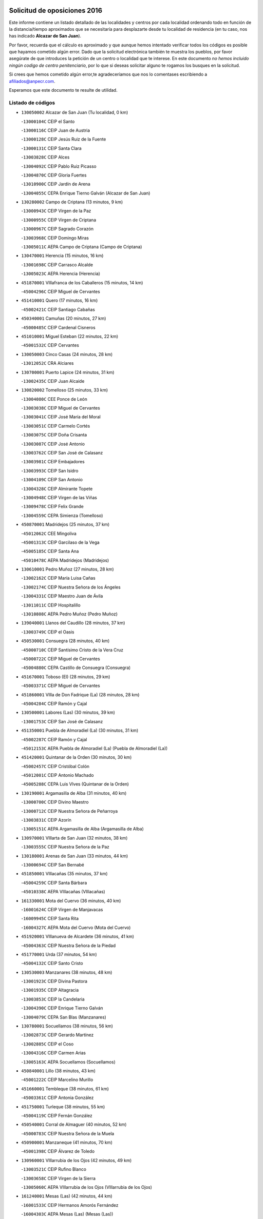 

.. image:: logo.png
   :align: center

Solicitud de oposiciones 2016
======================================================

  
  
Este informe contiene un listado detallado de las localidades y centros por cada
localidad ordenando todo en función de la distancia/tiempo aproximados que se
necesitaría para desplazarte desde tu localidad de residencia (en tu caso,
nos has indicado **Alcazar de San Juan**).

Por favor, recuerda que el cálculo es aproximado y que aunque hemos
intentado verificar todos los códigos es posible que hayamos cometido algún
error. Dado que la solicitud electrónica también te muestra los pueblos, por
favor asegúrate de que introduces la petición de un centro o localidad que
te interese. En este documento
*no hemos incluido ningún codigo de centro penitenciario*, por lo que si deseas
solicitar alguno te rogamos los busques en la solicitud.

Si crees que hemos cometido algún error,te agradeceríamos que nos lo comentases
escribiendo a afiliados@anpecr.com.

Esperamos que este documento te resulte de utilidad.



Listado de códigos
-------------------


- ``130050002`` Alcazar de San Juan  (Tu localidad, 0 km)

  -``13000104C`` CEIP el Santo
    

  -``13000116C`` CEIP Juan de Austria
    

  -``13000128C`` CEIP Jesús Ruiz de la Fuente
    

  -``13000131C`` CEIP Santa Clara
    

  -``13003828C`` CEIP Alces
    

  -``13004092C`` CEIP Pablo Ruiz Picasso
    

  -``13004870C`` CEIP Gloria Fuertes
    

  -``13010900C`` CEIP Jardín de Arena
    

  -``13004055C`` CEPA Enrique Tierno Galván (Alcazar de San Juan)
    

- ``130280002`` Campo de Criptana  (13 minutos, 9 km)

  -``13000943C`` CEIP Virgen de la Paz
    

  -``13000955C`` CEIP Virgen de Criptana
    

  -``13000967C`` CEIP Sagrado Corazón
    

  -``13003968C`` CEIP Domingo Miras
    

  -``13005011C`` AEPA Campo de Criptana (Campo de Criptana)
    

- ``130470001`` Herencia  (15 minutos, 16 km)

  -``13001698C`` CEIP Carrasco Alcalde
    

  -``13005023C`` AEPA Herencia (Herencia)
    

- ``451870001`` VIllafranca de los Caballeros  (15 minutos, 14 km)

  -``45004296C`` CEIP Miguel de Cervantes
    

- ``451410001`` Quero  (17 minutos, 16 km)

  -``45002421C`` CEIP Santiago Cabañas
    

- ``450340001`` Camuñas  (20 minutos, 27 km)

  -``45000485C`` CEIP Cardenal Cisneros
    

- ``451010001`` Miguel Esteban  (22 minutos, 22 km)

  -``45001532C`` CEIP Cervantes
    

- ``130050003`` Cinco Casas  (24 minutos, 28 km)

  -``13012052C`` CRA Alciares
    

- ``130700001`` Puerto Lapice  (24 minutos, 31 km)

  -``13002435C`` CEIP Juan Alcaide
    

- ``130820002`` Tomelloso  (25 minutos, 33 km)

  -``13004080C`` CEE Ponce de León
    

  -``13003038C`` CEIP Miguel de Cervantes
    

  -``13003041C`` CEIP José María del Moral
    

  -``13003051C`` CEIP Carmelo Cortés
    

  -``13003075C`` CEIP Doña Crisanta
    

  -``13003087C`` CEIP José Antonio
    

  -``13003762C`` CEIP San José de Calasanz
    

  -``13003981C`` CEIP Embajadores
    

  -``13003993C`` CEIP San Isidro
    

  -``13004109C`` CEIP San Antonio
    

  -``13004328C`` CEIP Almirante Topete
    

  -``13004948C`` CEIP Virgen de las Viñas
    

  -``13009478C`` CEIP Felix Grande
    

  -``13004559C`` CEPA Simienza (Tomelloso)
    

- ``450870001`` Madridejos  (25 minutos, 37 km)

  -``45012062C`` CEE Mingoliva
    

  -``45001313C`` CEIP Garcilaso de la Vega
    

  -``45005185C`` CEIP Santa Ana
    

  -``45010478C`` AEPA Madridejos (Madridejos)
    

- ``130610001`` Pedro Muñoz  (27 minutos, 28 km)

  -``13002162C`` CEIP María Luisa Cañas
    

  -``13002174C`` CEIP Nuestra Señora de los Ángeles
    

  -``13004331C`` CEIP Maestro Juan de Ávila
    

  -``13011011C`` CEIP Hospitalillo
    

  -``13010808C`` AEPA Pedro Muñoz (Pedro Muñoz)
    

- ``139040001`` Llanos del Caudillo  (28 minutos, 37 km)

  -``13003749C`` CEIP el Oasis
    

- ``450530001`` Consuegra  (28 minutos, 40 km)

  -``45000710C`` CEIP Santísimo Cristo de la Vera Cruz
    

  -``45000722C`` CEIP Miguel de Cervantes
    

  -``45004880C`` CEPA Castillo de Consuegra (Consuegra)
    

- ``451670001`` Toboso (El)  (28 minutos, 29 km)

  -``45003371C`` CEIP Miguel de Cervantes
    

- ``451860001`` VIlla de Don Fadrique (La)  (28 minutos, 28 km)

  -``45004284C`` CEIP Ramón y Cajal
    

- ``130500001`` Labores (Las)  (30 minutos, 39 km)

  -``13001753C`` CEIP San José de Calasanz
    

- ``451350001`` Puebla de Almoradiel (La)  (30 minutos, 31 km)

  -``45002287C`` CEIP Ramón y Cajal
    

  -``45012153C`` AEPA Puebla de Almoradiel (La) (Puebla de Almoradiel (La))
    

- ``451420001`` Quintanar de la Orden  (30 minutos, 30 km)

  -``45002457C`` CEIP Cristóbal Colón
    

  -``45012001C`` CEIP Antonio Machado
    

  -``45005288C`` CEPA Luis VIves (Quintanar de la Orden)
    

- ``130190001`` Argamasilla de Alba  (31 minutos, 40 km)

  -``13000700C`` CEIP Divino Maestro
    

  -``13000712C`` CEIP Nuestra Señora de Peñarroya
    

  -``13003831C`` CEIP Azorín
    

  -``13005151C`` AEPA Argamasilla de Alba (Argamasilla de Alba)
    

- ``130970001`` VIllarta de San Juan  (32 minutos, 38 km)

  -``13003555C`` CEIP Nuestra Señora de la Paz
    

- ``130180001`` Arenas de San Juan  (33 minutos, 44 km)

  -``13000694C`` CEIP San Bernabé
    

- ``451850001`` VIllacañas  (35 minutos, 37 km)

  -``45004259C`` CEIP Santa Bárbara
    

  -``45010338C`` AEPA VIllacañas (VIllacañas)
    

- ``161330001`` Mota del Cuervo  (36 minutos, 40 km)

  -``16001624C`` CEIP Virgen de Manjavacas
    

  -``16009945C`` CEIP Santa Rita
    

  -``16004327C`` AEPA Mota del Cuervo (Mota del Cuervo)
    

- ``451920001`` VIllanueva de Alcardete  (36 minutos, 41 km)

  -``45004363C`` CEIP Nuestra Señora de la Piedad
    

- ``451770001`` Urda  (37 minutos, 54 km)

  -``45004132C`` CEIP Santo Cristo
    

- ``130530003`` Manzanares  (38 minutos, 48 km)

  -``13001923C`` CEIP Divina Pastora
    

  -``13001935C`` CEIP Altagracia
    

  -``13003853C`` CEIP la Candelaria
    

  -``13004390C`` CEIP Enrique Tierno Galván
    

  -``13004079C`` CEPA San Blas (Manzanares)
    

- ``130780001`` Socuellamos  (38 minutos, 56 km)

  -``13002873C`` CEIP Gerardo Martínez
    

  -``13002885C`` CEIP el Coso
    

  -``13004316C`` CEIP Carmen Arias
    

  -``13005163C`` AEPA Socuellamos (Socuellamos)
    

- ``450840001`` Lillo  (38 minutos, 43 km)

  -``45001222C`` CEIP Marcelino Murillo
    

- ``451660001`` Tembleque  (38 minutos, 61 km)

  -``45003361C`` CEIP Antonia González
    

- ``451750001`` Turleque  (38 minutos, 55 km)

  -``45004119C`` CEIP Fernán González
    

- ``450540001`` Corral de Almaguer  (40 minutos, 52 km)

  -``45000783C`` CEIP Nuestra Señora de la Muela
    

- ``450900001`` Manzaneque  (41 minutos, 70 km)

  -``45001398C`` CEIP Álvarez de Toledo
    

- ``130960001`` VIllarrubia de los Ojos  (42 minutos, 49 km)

  -``13003521C`` CEIP Rufino Blanco
    

  -``13003658C`` CEIP Virgen de la Sierra
    

  -``13005060C`` AEPA VIllarrubia de los Ojos (VIllarrubia de los Ojos)
    

- ``161240001`` Mesas (Las)  (42 minutos, 44 km)

  -``16001533C`` CEIP Hermanos Amorós Fernández
    

  -``16004303C`` AEPA Mesas (Las) (Mesas (Las))
    

- ``161530001`` Pedernoso (El)  (42 minutos, 50 km)

  -``16001821C`` CEIP Juan Gualberto Avilés
    

- ``450710001`` Guardia (La)  (42 minutos, 71 km)

  -``45001052C`` CEIP Valentín Escobar
    

- ``451490001`` Romeral (El)  (42 minutos, 66 km)

  -``45002627C`` CEIP Silvano Cirujano
    

- ``451060001`` Mora  (43 minutos, 72 km)

  -``45001623C`` CEIP José Ramón Villa
    

  -``45001672C`` CEIP Fernando Martín
    

  -``45010466C`` AEPA Mora (Mora)
    

- ``130540001`` Membrilla  (44 minutos, 52 km)

  -``13001996C`` CEIP Virgen del Espino
    

  -``13002009C`` CEIP San José de Calasanz
    

  -``13005102C`` AEPA Membrilla (Membrilla)
    

- ``162490001`` VIllamayor de Santiago  (44 minutos, 53 km)

  -``16002781C`` CEIP Gúzquez
    

  -``16004364C`` AEPA VIllamayor de Santiago (VIllamayor de Santiago)
    

- ``160330001`` Belmonte  (45 minutos, 56 km)

  -``16000280C`` CEIP Fray Luis de León
    

- ``130870002`` Consolacion  (46 minutos, 62 km)

  -``13003348C`` CEIP Virgen de Consolación
    

- ``450940001`` Mascaraque  (46 minutos, 78 km)

  -``45001441C`` CEIP Juan de Padilla
    

- ``451240002`` Orgaz  (46 minutos, 77 km)

  -``45002093C`` CEIP Conde de Orgaz
    

- ``451900001`` VIllaminaya  (46 minutos, 78 km)

  -``45004338C`` CEIP Santo Domingo de Silos
    

- ``020810003`` VIllarrobledo  (47 minutos, 75 km)

  -``02003065C`` CEIP Don Francisco Giner de los Ríos
    

  -``02003077C`` CEIP Graciano Atienza
    

  -``02003089C`` CEIP Jiménez de Córdoba
    

  -``02003090C`` CEIP Virrey Morcillo
    

  -``02003132C`` CEIP Virgen de la Caridad
    

  -``02004291C`` CEIP Diego Requena
    

  -``02008968C`` CEIP Barranco Cafetero
    

  -``02003880C`` CEPA Alonso Quijano (VIllarrobledo)
    

- ``161000001`` Hinojosos (Los)  (47 minutos, 52 km)

  -``16009362C`` CRA Airén
    

- ``161540001`` Pedroñeras (Las)  (47 minutos, 58 km)

  -``16001831C`` CEIP Adolfo Martínez Chicano
    

  -``16004297C`` AEPA Pedroñeras (Las) (Pedroñeras (Las))
    

- ``450120001`` Almonacid de Toledo  (47 minutos, 82 km)

  -``45000187C`` CEIP Virgen de la Oliva
    

- ``452000005`` Yebenes (Los)  (47 minutos, 68 km)

  -``45004478C`` CEIP San José de Calasanz
    

  -``45012050C`` AEPA Yebenes (Los) (Yebenes (Los))
    

- ``450270001`` Cabezamesada  (48 minutos, 59 km)

  -``45000394C`` CEIP Alonso de Cárdenas
    

- ``450590001`` Dosbarrios  (48 minutos, 83 km)

  -``45000862C`` CEIP San Isidro Labrador
    

- ``162430002`` VIllaescusa de Haro  (49 minutos, 62 km)

  -``16004145C`` CRA Alonso Quijano
    

- ``130390001`` Daimiel  (50 minutos, 65 km)

  -``13001479C`` CEIP San Isidro
    

  -``13001480C`` CEIP Infante Don Felipe
    

  -``13001492C`` CEIP la Espinosa
    

  -``13004572C`` CEIP Calatrava
    

  -``13004663C`` CEIP Albuera
    

  -``13004641C`` CEPA Miguel de Cervantes (Daimiel)
    

- ``130440003`` Fuente el Fresno  (50 minutos, 66 km)

  -``13001650C`` CEIP Miguel Delibes
    

- ``130790001`` Solana (La)  (50 minutos, 63 km)

  -``13002927C`` CEIP Sagrado Corazón
    

  -``13002939C`` CEIP Romero Peña
    

  -``13002940C`` CEIP el Santo
    

  -``13004833C`` CEIP el Humilladero
    

  -``13004894C`` CEIP Javier Paulino Pérez
    

  -``13010912C`` CEIP la Moheda
    

  -``13011001C`` CEIP Federico Romero
    

- ``450920001`` Marjaliza  (50 minutos, 74 km)

  -``45006037C`` CEIP San Juan
    

- ``451070001`` Nambroca  (51 minutos, 89 km)

  -``45001726C`` CEIP la Fuente
    

- ``450780001`` Huerta de Valdecarabanos  (52 minutos, 86 km)

  -``45001121C`` CEIP Virgen del Rosario de Pastores
    

- ``020570002`` Ossa de Montiel  (53 minutos, 73 km)

  -``02002462C`` CEIP Enriqueta Sánchez
    

  -``02008853C`` AEPA Ossa de Montiel (Ossa de Montiel)
    

- ``451930001`` VIllanueva de Bogas  (53 minutos, 81 km)

  -``45004375C`` CEIP Santa Ana
    

- ``130740001`` San Carlos del Valle  (54 minutos, 73 km)

  -``13002824C`` CEIP San Juan Bosco
    

- ``450230001`` Burguillos de Toledo  (54 minutos, 96 km)

  -``45000357C`` CEIP Victorio Macho
    

- ``451210001`` Ocaña  (54 minutos, 91 km)

  -``45002020C`` CEIP San José de Calasanz
    

  -``45012177C`` CEIP Pastor Poeta
    

  -``45005631C`` CEPA Gutierre de Cárdenas (Ocaña)
    

- ``451630002`` Sonseca  (54 minutos, 89 km)

  -``45002883C`` CEIP San Juan Evangelista
    

  -``45012074C`` CEIP Peñamiel
    

  -``45005926C`` CEPA Cum Laude (Sonseca)
    

- ``450520001`` Cobisa  (55 minutos, 98 km)

  -``45000692C`` CEIP Cardenal Tavera
    

  -``45011793C`` CEIP Gloria Fuertes
    

- ``161060001`` Horcajo de Santiago  (56 minutos, 70 km)

  -``16001314C`` CEIP José Montalvo
    

  -``16004352C`` AEPA Horcajo de Santiago (Horcajo de Santiago)
    

- ``161710001`` Provencio (El)  (56 minutos, 70 km)

  -``16001995C`` CEIP Infanta Cristina
    

  -``16009416C`` AEPA Provencio (El) (Provencio (El))
    

- ``161900002`` San Clemente  (56 minutos, 97 km)

  -``16002151C`` CEIP Rafael López de Haro
    

  -``16004340C`` CEPA Campos del Záncara (San Clemente)
    

- ``450010001`` Ajofrin  (56 minutos, 91 km)

  -``45000011C`` CEIP Jacinto Guerrero
    

- ``130870001`` Valdepeñas  (57 minutos, 80 km)

  -``13010948C`` CEE María Luisa Navarro Margati
    

  -``13003211C`` CEIP Jesús Baeza
    

  -``13003221C`` CEIP Lorenzo Medina
    

  -``13003233C`` CEIP Jesús Castillo
    

  -``13003245C`` CEIP Lucero
    

  -``13003257C`` CEIP Luis Palacios
    

  -``13004006C`` CEIP Maestro Juan Alcaide
    

  -``13004225C`` CEPA Francisco de Quevedo (Valdepeñas)
    

- ``130830001`` Torralba de Calatrava  (57 minutos, 81 km)

  -``13003142C`` CEIP Cristo del Consuelo
    

- ``451150001`` Noblejas  (57 minutos, 94 km)

  -``45001908C`` CEIP Santísimo Cristo de las Injurias
    

  -``45012037C`` AEPA Noblejas (Noblejas)
    

- ``451910001`` VIllamuelas  (57 minutos, 91 km)

  -``45004341C`` CEIP Santa María Magdalena
    

- ``452020001`` Yepes  (57 minutos, 93 km)

  -``45004557C`` CEIP Rafael García Valiño
    

- ``130520003`` Malagon  (58 minutos, 77 km)

  -``13001790C`` CEIP Cañada Real
    

  -``13001819C`` CEIP Santa Teresa
    

  -``13005035C`` AEPA Malagon (Malagon)
    

- ``139020001`` Ruidera  (58 minutos, 69 km)

  -``13000736C`` CEIP Juan Aguilar Molina
    

- ``451980001`` VIllatobas  (58 minutos, 75 km)

  -``45004454C`` CEIP Sagrado Corazón de Jesús
    

- ``451680001`` Toledo  (59 minutos, 103 km)

  -``45005574C`` CEE Ciudad de Toledo
    

  -``45003383C`` CEIP la Candelaria
    

  -``45003401C`` CEIP Ángel del Alcázar
    

  -``45003644C`` CEIP Fábrica de Armas
    

  -``45003668C`` CEIP Santa Teresa
    

  -``45003929C`` CEIP Jaime de Foxa
    

  -``45003942C`` CEIP Alfonso Vi
    

  -``45004806C`` CEIP Garcilaso de la Vega
    

  -``45004818C`` CEIP Gómez Manrique
    

  -``45004843C`` CEIP Ciudad de Nara
    

  -``45004892C`` CEIP San Lucas y María
    

  -``45004971C`` CEIP Juan de Padilla
    

  -``45005203C`` CEIP Escultor Alberto Sánchez
    

  -``45005239C`` CEIP Gregorio Marañón
    

  -``45005318C`` CEIP Ciudad de Aquisgrán
    

  -``45010296C`` CEIP Europa
    

  -``45010302C`` CEIP Valparaíso
    

  -``45004946C`` CEPA Gustavo Adolfo Bécquer (Toledo)
    

  -``45005641C`` CEPA Polígono (Toledo)
    

- ``020480001`` Minaya  (59 minutos, 101 km)

  -``02002255C`` CEIP Diego Ciller Montoya
    

- ``130230001`` Bolaños de Calatrava  (59 minutos, 79 km)

  -``13000803C`` CEIP Fernando III el Santo
    

  -``13000815C`` CEIP Arzobispo Calzado
    

  -``13003786C`` CEIP Virgen del Monte
    

  -``13004936C`` CEIP Molino de Viento
    

  -``13010821C`` AEPA Bolaños de Calatrava (Bolaños de Calatrava)
    

- ``130310001`` Carrion de Calatrava  (59 minutos, 89 km)

  -``13001030C`` CEIP Nuestra Señora de la Encarnación
    

- ``450160001`` Arges  (59 minutos, 102 km)

  -``45000278C`` CEIP Tirso de Molina
    

  -``45011781C`` CEIP Miguel de Cervantes
    

- ``450500001`` Ciruelos  (59 minutos, 96 km)

  -``45000679C`` CEIP Santísimo Cristo de la Misericordia
    

- ``450960002`` Mazarambroz  (59 minutos, 93 km)

  -``45001477C`` CEIP Nuestra Señora del Sagrario
    

- ``451710001`` Torre de Esteban Hambran (La)  (59 minutos, 103 km)

  -``45004016C`` CEIP Juan Aguado
    

- ``020530001`` Munera  (1h, 84 km)

  -``02002334C`` CEIP Cervantes
    

  -``02004914C`` AEPA Munera (Munera)
    

- ``451950001`` VIllarrubia de Santiago  (1h, 102 km)

  -``45004399C`` CEIP Nuestra Señora del Castellar
    

- ``451970001`` VIllasequilla  (1h, 96 km)

  -``45004442C`` CEIP San Isidro Labrador
    

- ``130100001`` Alhambra  (1h 1min, 82 km)

  -``13000323C`` CEIP Nuestra Señora de Fátima
    

- ``130100002`` Pozo de la Serna  (1h 1min, 81 km)

  -``13000335C`` CEIP Sagrado Corazón
    

- ``160610001`` Casas de Fernando Alonso  (1h 1min, 109 km)

  -``16004170C`` CRA Tomás y Valiente
    

- ``160860001`` Fuente de Pedro Naharro  (1h 1min, 79 km)

  -``16004182C`` CRA Retama
    

- ``451230001`` Ontigola  (1h 1min, 102 km)

  -``45002056C`` CEIP Virgen del Rosario
    

- ``130400001`` Fernan Caballero  (1h 2min, 83 km)

  -``13001601C`` CEIP Manuel Sastre Velasco
    

- ``161860001`` Saelices  (1h 2min, 80 km)

  -``16009386C`` CRA Segóbriga
    

- ``450190003`` Perdices (Las)  (1h 2min, 107 km)

  -``45011771C`` CEIP Pintor Tomás Camarero
    

- ``130770001`` Santa Cruz de Mudela  (1h 3min, 95 km)

  -``13002851C`` CEIP Cervantes
    

  -``13010869C`` AEPA Santa Cruz de Mudela (Santa Cruz de Mudela)
    

- ``160070001`` Alberca de Zancara (La)  (1h 3min, 77 km)

  -``16004111C`` CRA Jorge Manrique
    

- ``450830001`` Layos  (1h 3min, 106 km)

  -``45001210C`` CEIP María Magdalena
    

- ``451220001`` Olias del Rey  (1h 3min, 110 km)

  -``45002044C`` CEIP Pedro Melendo García
    

- ``130580001`` Moral de Calatrava  (1h 4min, 93 km)

  -``13002113C`` CEIP Agustín Sanz
    

  -``13004869C`` CEIP Manuel Clemente
    

  -``13010985C`` AEPA Moral de Calatrava (Moral de Calatrava)
    

- ``450700001`` Guadamur  (1h 4min, 110 km)

  -``45001040C`` CEIP Nuestra Señora de la Natividad
    

- ``020190001`` Bonillo (El)  (1h 5min, 93 km)

  -``02001381C`` CEIP Antón Díaz
    

  -``02004896C`` AEPA Bonillo (El) (Bonillo (El))
    

- ``130320001`` Carrizosa  (1h 5min, 91 km)

  -``13001054C`` CEIP Virgen del Salido
    

- ``161980001`` Sisante  (1h 5min, 114 km)

  -``16002264C`` CEIP Fernández Turégano
    

- ``130130001`` Almagro  (1h 6min, 88 km)

  -``13000402C`` CEIP Miguel de Cervantes Saavedra
    

  -``13000414C`` CEIP Diego de Almagro
    

  -``13004377C`` CEIP Paseo Viejo de la Florida
    

  -``13010811C`` AEPA Almagro (Almagro)
    

- ``130560001`` Miguelturra  (1h 6min, 98 km)

  -``13002061C`` CEIP el Pradillo
    

  -``13002071C`` CEIP Santísimo Cristo de la Misericordia
    

  -``13004973C`` CEIP Benito Pérez Galdós
    

  -``13009521C`` CEIP Clara Campoamor
    

  -``13005047C`` AEPA Miguelturra (Miguelturra)
    

- ``450190001`` Bargas  (1h 6min, 113 km)

  -``45000308C`` CEIP Santísimo Cristo de la Sala
    

- ``451330001`` Polan  (1h 6min, 111 km)

  -``45002241C`` CEIP José María Corcuera
    

  -``45012141C`` AEPA Polan (Polan)
    

- ``451560001`` Santa Cruz de la Zarza  (1h 6min, 80 km)

  -``45002721C`` CEIP Eduardo Palomo Rodríguez
    

- ``130340002`` Ciudad Real  (1h 7min, 95 km)

  -``13001224C`` CEE Puerta de Santa María
    

  -``13001078C`` CEIP Alcalde José Cruz Prado
    

  -``13001091C`` CEIP Pérez Molina
    

  -``13001108C`` CEIP Ciudad Jardín
    

  -``13001111C`` CEIP Ángel Andrade
    

  -``13001121C`` CEIP Dulcinea del Toboso
    

  -``13001157C`` CEIP José María de la Fuente
    

  -``13001169C`` CEIP Jorge Manrique
    

  -``13001170C`` CEIP Pío XII
    

  -``13001391C`` CEIP Carlos Eraña
    

  -``13003889C`` CEIP Miguel de Cervantes
    

  -``13003890C`` CEIP Juan Alcaide
    

  -``13004389C`` CEIP Carlos Vázquez
    

  -``13004444C`` CEIP Ferroviario
    

  -``13004651C`` CEIP Cristóbal Colón
    

  -``13004754C`` CEIP Santo Tomás de Villanueva Nº 16
    

  -``13004857C`` CEIP María de Pacheco
    

  -``13004882C`` CEIP Alcalde José Maestro
    

  -``13009466C`` CEIP Don Quijote
    

  -``13004067C`` CEPA Antonio Gala (Ciudad Real)
    

  -``9999C`` En paro maestros
    

- ``130640001`` Poblete  (1h 7min, 104 km)

  -``13002290C`` CEIP la Alameda
    

- ``450250001`` Cabañas de la Sagra  (1h 7min, 118 km)

  -``45000370C`` CEIP San Isidro Labrador
    

- ``450880001`` Magan  (1h 7min, 118 km)

  -``45001349C`` CEIP Santa Marina
    

- ``451020002`` Mocejon  (1h 7min, 113 km)

  -``45001544C`` CEIP Miguel de Cervantes
    

  -``45012049C`` AEPA Mocejon (Mocejon)
    

- ``451960002`` VIllaseca de la Sagra  (1h 7min, 119 km)

  -``45004429C`` CEIP Virgen de las Angustias
    

- ``020430001`` Lezuza  (1h 8min, 99 km)

  -``02007851C`` CRA Camino de Aníbal
    

  -``02008956C`` AEPA Lezuza (Lezuza)
    

- ``130160001`` Almuradiel  (1h 8min, 108 km)

  -``13000633C`` CEIP Santiago Apóstol
    

- ``130660001`` Pozuelo de Calatrava  (1h 8min, 94 km)

  -``13002368C`` CEIP José María de la Fuente
    

  -``13005059C`` AEPA Pozuelo de Calatrava (Pozuelo de Calatrava)
    

- ``130850001`` Torrenueva  (1h 8min, 94 km)

  -``13003181C`` CEIP Santiago el Mayor
    

- ``130930001`` VIllanueva de los Infantes  (1h 8min, 93 km)

  -``13003440C`` CEIP Arqueólogo García Bellido
    

  -``13005175C`` CEPA Miguel de Cervantes (VIllanueva de los Infantes)
    

- ``451610004`` Seseña Nuevo  (1h 8min, 118 km)

  -``45002810C`` CEIP Fernando de Rojas
    

  -``45010363C`` CEIP Gloria Fuertes
    

  -``45011951C`` CEIP el Quiñón
    

  -``45010399C`` CEPA Seseña Nuevo (Seseña Nuevo)
    

- ``452040001`` Yunclillos  (1h 8min, 120 km)

  -``45004594C`` CEIP Nuestra Señora de la Salud
    

- ``020690001`` Roda (La)  (1h 9min, 122 km)

  -``02002711C`` CEIP José Antonio
    

  -``02002723C`` CEIP Juan Ramón Ramírez
    

  -``02002796C`` CEIP Tomás Navarro Tomás
    

  -``02004124C`` CEIP Miguel Hernández
    

  -``02004793C`` AEPA Roda (La) (Roda (La))
    

- ``451400001`` Pulgar  (1h 9min, 107 km)

  -``45002411C`` CEIP Nuestra Señora de la Blanca
    

- ``169010001`` Carrascosa del Campo  (1h 9min, 95 km)

  -``16004376C`` AEPA Carrascosa del Campo (Carrascosa del Campo)
    

- ``130450001`` Granatula de Calatrava  (1h 10min, 96 km)

  -``13001662C`` CEIP Nuestra Señora Oreto y Zuqueca
    

- ``130880001`` Valenzuela de Calatrava  (1h 10min, 94 km)

  -``13003361C`` CEIP Nuestra Señora del Rosario
    

- ``450550001`` Cuerva  (1h 10min, 110 km)

  -``45000795C`` CEIP Soledad Alonso Dorado
    

- ``452030001`` Yuncler  (1h 10min, 124 km)

  -``45004582C`` CEIP Remigio Laín
    

- ``161020001`` Honrubia  (1h 11min, 129 km)

  -``16004561C`` CRA los Girasoles
    

- ``450030001`` Albarreal de Tajo  (1h 11min, 122 km)

  -``45000035C`` CEIP Benjamín Escalonilla
    

- ``450140001`` Añover de Tajo  (1h 11min, 119 km)

  -``45000230C`` CEIP Conde de Mayalde
    

- ``450320001`` Camarenilla  (1h 11min, 122 km)

  -``45000451C`` CEIP Nuestra Señora del Rosario
    

- ``451470001`` Rielves  (1h 11min, 124 km)

  -``45002551C`` CEIP Maximina Felisa Gómez Aguero
    

- ``020150001`` Barrax  (1h 12min, 109 km)

  -``02001275C`` CEIP Benjamín Palencia
    

  -``02004811C`` AEPA Barrax (Barrax)
    

- ``130080001`` Alcubillas  (1h 12min, 101 km)

  -``13000301C`` CEIP Nuestra Señora del Rosario
    

- ``451160001`` Noez  (1h 12min, 119 km)

  -``45001945C`` CEIP Santísimo Cristo de la Salud
    

- ``451610003`` Seseña  (1h 12min, 121 km)

  -``45002809C`` CEIP Gabriel Uriarte
    

  -``45010442C`` CEIP Sisius
    

  -``45011823C`` CEIP Juan Carlos I
    

- ``451880001`` VIllaluenga de la Sagra  (1h 12min, 124 km)

  -``45004302C`` CEIP Juan Palarea
    

- ``451890001`` VIllamiel de Toledo  (1h 12min, 120 km)

  -``45004326C`` CEIP Nuestra Señora de la Redonda
    

- ``162030001`` Tarancon  (1h 13min, 90 km)

  -``16002321C`` CEIP Duque de Riánsares
    

  -``16004443C`` CEIP Gloria Fuertes
    

  -``16003657C`` CEPA Altomira (Tarancon)
    

- ``450210001`` Borox  (1h 13min, 120 km)

  -``45000321C`` CEIP Nuestra Señora de la Salud
    

- ``451190001`` Numancia de la Sagra  (1h 13min, 131 km)

  -``45001970C`` CEIP Santísimo Cristo de la Misericordia
    

- ``451450001`` Recas  (1h 13min, 124 km)

  -``45002536C`` CEIP Cesar Cabañas Caballero
    

- ``130340004`` Valverde  (1h 14min, 109 km)

  -``13001421C`` CEIP Alarcos
    

- ``130980008`` VIso del Marques  (1h 14min, 114 km)

  -``13003634C`` CEIP Nuestra Señora del Valle
    

- ``160600002`` Casas de Benitez  (1h 14min, 126 km)

  -``16004601C`` CRA Molinos del Júcar
    

- ``450180001`` Barcience  (1h 14min, 127 km)

  -``45010405C`` CEIP Santa María la Blanca
    

- ``452050001`` Yuncos  (1h 14min, 129 km)

  -``45004600C`` CEIP Nuestra Señora del Consuelo
    

  -``45010511C`` CEIP Guillermo Plaza
    

  -``45012104C`` CEIP Villa de Yuncos
    

- ``020350001`` Gineta (La)  (1h 15min, 139 km)

  -``02001743C`` CEIP Mariano Munera
    

- ``130340001`` Casas (Las)  (1h 15min, 106 km)

  -``13003774C`` CEIP Nuestra Señora del Rosario
    

- ``130350001`` Corral de Calatrava  (1h 15min, 117 km)

  -``13001431C`` CEIP Nuestra Señora de la Paz
    

- ``450020001`` Alameda de la Sagra  (1h 15min, 123 km)

  -``45000023C`` CEIP Nuestra Señora de la Asunción
    

- ``450150001`` Arcicollar  (1h 15min, 128 km)

  -``45000254C`` CEIP San Blas
    

- ``450510001`` Cobeja  (1h 15min, 127 km)

  -``45000680C`` CEIP San Juan Bautista
    

- ``450770001`` Huecas  (1h 15min, 126 km)

  -``45001118C`` CEIP Gregorio Marañón
    

- ``450850001`` Lominchar  (1h 15min, 130 km)

  -``45001234C`` CEIP Ramón y Cajal
    

- ``451730001`` Torrijos  (1h 15min, 131 km)

  -``45004053C`` CEIP Villa de Torrijos
    

  -``45011835C`` CEIP Lazarillo de Tormes
    

  -``45005276C`` CEPA Teresa Enríquez (Torrijos)
    

- ``451740001`` Totanes  (1h 15min, 115 km)

  -``45004107C`` CEIP Inmaculada Concepción
    

- ``020780001`` VIllalgordo del Júcar  (1h 16min, 134 km)

  -``02003016C`` CEIP San Roque
    

- ``450240001`` Burujon  (1h 16min, 130 km)

  -``45000369C`` CEIP Juan XXIII
    

- ``451820001`` Ventas Con Peña Aguilera (Las)  (1h 16min, 116 km)

  -``45004181C`` CEIP Nuestra Señora del Águila
    

- ``130220001`` Ballesteros de Calatrava  (1h 17min, 115 km)

  -``13000797C`` CEIP José María del Moral
    

- ``130370001`` Cozar  (1h 17min, 103 km)

  -``13001455C`` CEIP Santísimo Cristo de la Veracruz
    

- ``130890002`` VIllahermosa  (1h 17min, 107 km)

  -``13003385C`` CEIP San Agustín
    

- ``161480001`` Palomares del Campo  (1h 17min, 101 km)

  -``16004121C`` CRA San José de Calasanz
    

- ``162690002`` VIllares del Saz  (1h 17min, 107 km)

  -``16004649C`` CRA el Quijote
    

- ``450670001`` Galvez  (1h 17min, 116 km)

  -``45000989C`` CEIP San Juan de la Cruz
    

- ``450980001`` Menasalbas  (1h 17min, 117 km)

  -``45001490C`` CEIP Nuestra Señora de Fátima
    

- ``459010001`` Santo Domingo-Caudilla  (1h 17min, 136 km)

  -``45004144C`` CEIP Santa Ana
    

- ``452010001`` Yeles  (1h 17min, 138 km)

  -``45004533C`` CEIP San Antonio
    

- ``450640001`` Esquivias  (1h 18min, 130 km)

  -``45000931C`` CEIP Miguel de Cervantes
    

  -``45011963C`` CEIP Catalina de Palacios
    

- ``450810001`` Illescas  (1h 18min, 137 km)

  -``45001167C`` CEIP Martín Chico
    

  -``45005343C`` CEIP la Constitución
    

  -``45010454C`` CEIP Ilarcuris
    

  -``45011999C`` CEIP Clara Campoamor
    

  -``45005914C`` CEPA Pedro Gumiel (Illescas)
    

- ``450810008`` Señorio de Illescas (El)  (1h 18min, 137 km)

  -``45012190C`` CEIP el Greco
    

- ``130330001`` Castellar de Santiago  (1h 19min, 107 km)

  -``13001066C`` CEIP San Juan de Ávila
    

- ``130570001`` Montiel  (1h 19min, 107 km)

  -``13002095C`` CEIP Gutiérrez de la Vega
    

- ``450310001`` Camarena  (1h 19min, 131 km)

  -``45000448C`` CEIP María del Mar
    

  -``45011975C`` CEIP Alonso Rodríguez
    

- ``450690001`` Gerindote  (1h 19min, 134 km)

  -``45001039C`` CEIP San José
    

- ``451180001`` Noves  (1h 19min, 136 km)

  -``45001969C`` CEIP Nuestra Señora de la Monjia
    

- ``451280001`` Pantoja  (1h 19min, 136 km)

  -``45002196C`` CEIP Marqueses de Manzanedo
    

- ``130090001`` Aldea del Rey  (1h 20min, 109 km)

  -``13000311C`` CEIP Maestro Navas
    

- ``160660001`` Casasimarro  (1h 20min, 136 km)

  -``16000693C`` CEIP Luis de Mateo
    

  -``16004273C`` AEPA Casasimarro (Casasimarro)
    

- ``451270001`` Palomeque  (1h 20min, 135 km)

  -``45002184C`` CEIP San Juan Bautista
    

- ``130070001`` Alcolea de Calatrava  (1h 21min, 118 km)

  -``13000293C`` CEIP Tomasa Gallardo
    

  -``13005072C`` AEPA Alcolea de Calatrava (Alcolea de Calatrava)
    

- ``162510004`` VIllanueva de la Jara  (1h 21min, 137 km)

  -``16002823C`` CEIP Hermenegildo Moreno
    

- ``450040001`` Alcabon  (1h 21min, 139 km)

  -``45000047C`` CEIP Nuestra Señora de la Aurora
    

- ``450470001`` Cedillo del Condado  (1h 21min, 135 km)

  -``45000631C`` CEIP Nuestra Señora de la Natividad
    

- ``450560001`` Chozas de Canales  (1h 21min, 136 km)

  -``45000801C`` CEIP Santa María Magdalena
    

- ``451360001`` Puebla de Montalban (La)  (1h 21min, 133 km)

  -``45002330C`` CEIP Fernando de Rojas
    

  -``45005941C`` AEPA Puebla de Montalban (La) (Puebla de Montalban (La))
    

- ``130620001`` Picon  (1h 22min, 112 km)

  -``13002204C`` CEIP José María del Moral
    

- ``161910001`` San Lorenzo de la Parrilla  (1h 22min, 111 km)

  -``16004455C`` CRA Gloria Fuertes
    

- ``450620001`` Escalonilla  (1h 22min, 140 km)

  -``45000904C`` CEIP Sagrados Corazones
    

- ``450660001`` Fuensalida  (1h 22min, 132 km)

  -``45000977C`` CEIP Tomás Romojaro
    

  -``45011801C`` CEIP Condes de Fuensalida
    

  -``45011719C`` AEPA Fuensalida (Fuensalida)
    

- ``450910001`` Maqueda  (1h 22min, 142 km)

  -``45001416C`` CEIP Don Álvaro de Luna
    

- ``020710004`` San Pedro  (1h 23min, 121 km)

  -``02002838C`` CEIP Margarita Sotos
    

- ``130270001`` Calzada de Calatrava  (1h 23min, 120 km)

  -``13000888C`` CEIP Santa Teresa de Jesús
    

  -``13000891C`` CEIP Ignacio de Loyola
    

  -``13005141C`` AEPA Calzada de Calatrava (Calzada de Calatrava)
    

- ``130650002`` Porzuna  (1h 23min, 106 km)

  -``13002320C`` CEIP Nuestra Señora del Rosario
    

  -``13005084C`` AEPA Porzuna (Porzuna)
    

- ``130840001`` Torre de Juan Abad  (1h 23min, 112 km)

  -``13003178C`` CEIP Francisco de Quevedo
    

- ``130910001`` VIllamayor de Calatrava  (1h 23min, 127 km)

  -``13003403C`` CEIP Inocente Martín
    

- ``160270001`` Barajas de Melo  (1h 23min, 107 km)

  -``16004248C`` CRA Fermín Caballero
    

- ``161120005`` Huete  (1h 23min, 109 km)

  -``16004571C`` CRA Campos de la Alcarria
    

  -``16008679C`` AEPA Huete (Huete)
    

- ``450380001`` Carranque  (1h 23min, 147 km)

  -``45000527C`` CEIP Guadarrama
    

  -``45012098C`` CEIP Villa de Materno
    

- ``451340001`` Portillo de Toledo  (1h 23min, 132 km)

  -``45002251C`` CEIP Conde de Ruiseñada
    

- ``451760001`` Ugena  (1h 23min, 141 km)

  -``45004120C`` CEIP Miguel de Cervantes
    

  -``45011847C`` CEIP Tres Torres
    

- ``451990001`` VIso de San Juan (El)  (1h 23min, 137 km)

  -``45004466C`` CEIP Fernando de Alarcón
    

  -``45011987C`` CEIP Miguel Delibes
    

- ``020120001`` Balazote  (1h 24min, 121 km)

  -``02001241C`` CEIP Nuestra Señora del Rosario
    

  -``02004768C`` AEPA Balazote (Balazote)
    

- ``130200001`` Argamasilla de Calatrava  (1h 24min, 135 km)

  -``13000748C`` CEIP Rodríguez Marín
    

  -``13000773C`` CEIP Virgen del Socorro
    

  -``13005138C`` AEPA Argamasilla de Calatrava (Argamasilla de Calatrava)
    

- ``130360002`` Cortijos de Arriba  (1h 24min, 96 km)

  -``13001443C`` CEIP Nuestra Señora de las Mercedes
    

- ``130670001`` Pozuelos de Calatrava (Los)  (1h 24min, 126 km)

  -``13002371C`` CEIP Santa Quiteria
    

- ``161340001`` Motilla del Palancar  (1h 24min, 151 km)

  -``16001651C`` CEIP San Gil Abad
    

  -``16004251C`` CEPA Cervantes (Motilla del Palancar)
    

- ``020730001`` Tarazona de la Mancha  (1h 25min, 147 km)

  -``02002887C`` CEIP Eduardo Sanchiz
    

  -``02004801C`` AEPA Tarazona de la Mancha (Tarazona de la Mancha)
    

- ``130630002`` Piedrabuena  (1h 25min, 125 km)

  -``13002228C`` CEIP Miguel de Cervantes
    

  -``13003971C`` CEIP Luis Vives
    

  -``13009582C`` CEPA Montes Norte (Piedrabuena)
    

- ``451430001`` Quismondo  (1h 25min, 149 km)

  -``45002512C`` CEIP Pedro Zamorano
    

- ``451510001`` San Martin de Montalban  (1h 25min, 139 km)

  -``45002652C`` CEIP Santísimo Cristo de la Luz
    

- ``451580001`` Santa Olalla  (1h 25min, 147 km)

  -``45002779C`` CEIP Nuestra Señora de la Piedad
    

- ``130710004`` Puertollano  (1h 26min, 135 km)

  -``13002459C`` CEIP Vicente Aleixandre
    

  -``13002472C`` CEIP Cervantes
    

  -``13002484C`` CEIP Calderón de la Barca
    

  -``13002502C`` CEIP Menéndez Pelayo
    

  -``13002538C`` CEIP Miguel de Unamuno
    

  -``13002541C`` CEIP Giner de los Ríos
    

  -``13002551C`` CEIP Gonzalo de Berceo
    

  -``13002563C`` CEIP Ramón y Cajal
    

  -``13002587C`` CEIP Doctor Limón
    

  -``13002599C`` CEIP Severo Ochoa
    

  -``13003646C`` CEIP Juan Ramón Jiménez
    

  -``13004274C`` CEIP David Jiménez Avendaño
    

  -``13004286C`` CEIP Ángel Andrade
    

  -``13004407C`` CEIP Enrique Tierno Galván
    

  -``13004213C`` CEPA Antonio Machado (Puertollano)
    

- ``020650002`` Pozuelo  (1h 26min, 129 km)

  -``02004550C`` CRA los Llanos
    

- ``020680003`` Robledo  (1h 26min, 119 km)

  -``02004574C`` CRA Sierra de Alcaraz
    

- ``130720003`` Retuerta del Bullaque  (1h 26min, 119 km)

  -``13010791C`` CRA Montes de Toledo
    

- ``450360001`` Carmena  (1h 26min, 141 km)

  -``45000503C`` CEIP Cristo de la Cueva
    

- ``450370001`` Carpio de Tajo (El)  (1h 26min, 142 km)

  -``45000515C`` CEIP Nuestra Señora de Ronda
    

- ``451570003`` Santa Cruz del Retamar  (1h 26min, 145 km)

  -``45002767C`` CEIP Nuestra Señora de la Paz
    

- ``130250001`` Cabezarados  (1h 27min, 136 km)

  -``13000864C`` CEIP Nuestra Señora de Finibusterre
    

- ``162360001`` Valverde de Jucar  (1h 27min, 117 km)

  -``16004625C`` CRA Ribera del Júcar
    

- ``450410001`` Casarrubios del Monte  (1h 27min, 148 km)

  -``45000576C`` CEIP San Juan de Dios
    

- ``451530001`` San Pablo de los Montes  (1h 27min, 128 km)

  -``45002676C`` CEIP Nuestra Señora de Gracia
    

- ``130690001`` Puebla del Principe  (1h 28min, 114 km)

  -``13002423C`` CEIP Miguel González Calero
    

- ``451830001`` Ventas de Retamosa (Las)  (1h 28min, 140 km)

  -``45004201C`` CEIP Santiago Paniego
    

- ``130040001`` Albaladejo  (1h 29min, 118 km)

  -``13012192C`` CRA Albaladejo
    

- ``130900001`` VIllamanrique  (1h 29min, 119 km)

  -``13003397C`` CEIP Nuestra Señora de Gracia
    

- ``450400001`` Casar de Escalona (El)  (1h 29min, 157 km)

  -``45000552C`` CEIP Nuestra Señora de Hortum Sancho
    

- ``451090001`` Navahermosa  (1h 29min, 145 km)

  -``45001763C`` CEIP San Miguel Arcángel
    

  -``45010341C`` CEPA la Raña (Navahermosa)
    

- ``450760001`` Hormigos  (1h 30min, 153 km)

  -``45001091C`` CEIP Virgen de la Higuera
    

- ``450950001`` Mata (La)  (1h 30min, 146 km)

  -``45001453C`` CEIP Severo Ochoa
    

- ``451800001`` Valmojado  (1h 30min, 151 km)

  -``45004168C`` CEIP Santo Domingo de Guzmán
    

  -``45012165C`` AEPA Valmojado (Valmojado)
    

- ``020030013`` Santa Ana  (1h 31min, 143 km)

  -``02001007C`` CEIP Pedro Simón Abril
    

- ``130010001`` Abenojar  (1h 31min, 143 km)

  -``13000013C`` CEIP Nuestra Señora de la Encarnación
    

- ``130150001`` Almodovar del Campo  (1h 31min, 141 km)

  -``13000505C`` CEIP Maestro Juan de Ávila
    

  -``13000517C`` CEIP Virgen del Carmen
    

  -``13005126C`` AEPA Almodovar del Campo (Almodovar del Campo)
    

- ``130810001`` Terrinches  (1h 31min, 121 km)

  -``13003014C`` CEIP Miguel de Cervantes
    

- ``130920001`` VIllanueva de la Fuente  (1h 31min, 125 km)

  -``13003415C`` CEIP Inmaculada Concepción
    

- ``450580001`` Domingo Perez  (1h 31min, 158 km)

  -``45011756C`` CRA Campos de Castilla
    

- ``020030002`` Albacete  (1h 32min, 160 km)

  -``02003569C`` CEE Eloy Camino
    

  -``02000040C`` CEIP Carlos V
    

  -``02000052C`` CEIP Cristóbal Colón
    

  -``02000064C`` CEIP Cervantes
    

  -``02000076C`` CEIP Cristóbal Valera
    

  -``02000088C`` CEIP Diego Velázquez
    

  -``02000091C`` CEIP Doctor Fleming
    

  -``02000106C`` CEIP Severo Ochoa
    

  -``02000118C`` CEIP Inmaculada Concepción
    

  -``02000121C`` CEIP María de los Llanos Martínez
    

  -``02000131C`` CEIP Príncipe Felipe
    

  -``02000143C`` CEIP Reina Sofía
    

  -``02000155C`` CEIP San Fernando
    

  -``02000167C`` CEIP San Fulgencio
    

  -``02000180C`` CEIP Virgen de los Llanos
    

  -``02000805C`` CEIP Antonio Machado
    

  -``02000830C`` CEIP Castilla-la Mancha
    

  -``02000842C`` CEIP Benjamín Palencia
    

  -``02000854C`` CEIP Federico Mayor Zaragoza
    

  -``02000878C`` CEIP Ana Soto
    

  -``02003752C`` CEIP San Pablo
    

  -``02003764C`` CEIP Pedro Simón Abril
    

  -``02003879C`` CEIP Parque Sur
    

  -``02003909C`` CEIP San Antón
    

  -``02004021C`` CEIP Villacerrada
    

  -``02004112C`` CEIP José Prat García
    

  -``02004264C`` CEIP José Salustiano Serna
    

  -``02004409C`` CEIP Feria-Isabel Bonal
    

  -``02007757C`` CEIP la Paz
    

  -``02007769C`` CEIP Gloria Fuertes
    

  -``02008816C`` CEIP Francisco Giner de los Ríos
    

  -``02003673C`` CEPA los Llanos (Albacete)
    

  -``02010045C`` AEPA Albacete (Albacete)
    

- ``020210001`` Casas de Juan Nuñez  (1h 32min, 160 km)

  -``02001408C`` CEIP San Pedro Apóstol
    

- ``160960001`` Graja de Iniesta  (1h 32min, 171 km)

  -``16004595C`` CRA Camino Real de Levante
    

- ``161750001`` Quintanar del Rey  (1h 32min, 151 km)

  -``16002033C`` CEIP Valdemembra
    

  -``16009957C`` CEIP Paula Soler Sanchiz
    

  -``16008655C`` AEPA Quintanar del Rey (Quintanar del Rey)
    

- ``162440002`` VIllagarcia del Llano  (1h 32min, 157 km)

  -``16002720C`` CEIP Virrey Núñez de Haro
    

- ``450890002`` Malpica de Tajo  (1h 32min, 151 km)

  -``45001374C`` CEIP Fulgencio Sánchez Cabezudo
    

- ``169030001`` Valera de Abajo  (1h 33min, 125 km)

  -``16002586C`` CEIP Virgen del Rosario
    

- ``450610001`` Escalona  (1h 33min, 155 km)

  -``45000898C`` CEIP Inmaculada Concepción
    

- ``020450001`` Madrigueras  (1h 34min, 157 km)

  -``02002206C`` CEIP Constitución Española
    

  -``02004835C`` AEPA Madrigueras (Madrigueras)
    

- ``130510003`` Luciana  (1h 34min, 137 km)

  -``13001765C`` CEIP Isabel la Católica
    

- ``130650005`` Torno (El)  (1h 34min, 131 km)

  -``13002356C`` CEIP Nuestra Señora de Guadalupe
    

- ``160420001`` Campillo de Altobuey  (1h 34min, 164 km)

  -``16009349C`` CRA los Pinares
    

- ``161130003`` Iniesta  (1h 34min, 155 km)

  -``16001405C`` CEIP María Jover
    

  -``16004261C`` AEPA Iniesta (Iniesta)
    

- ``450390001`` Carriches  (1h 34min, 148 km)

  -``45000540C`` CEIP Doctor Cesar González Gómez
    

- ``450460001`` Cebolla  (1h 34min, 154 km)

  -``45000621C`` CEIP Nuestra Señora de la Antigua
    

- ``020080001`` Alcaraz  (1h 35min, 130 km)

  -``02001111C`` CEIP Nuestra Señora de Cortes
    

  -``02004902C`` AEPA Alcaraz (Alcaraz)
    

- ``450130001`` Almorox  (1h 35min, 162 km)

  -``45000229C`` CEIP Silvano Cirujano
    

- ``450410002`` Calypo Fado  (1h 35min, 161 km)

  -``45010375C`` CEIP Calypo
    

- ``450450001`` Cazalegas  (1h 35min, 169 km)

  -``45000606C`` CEIP Miguel de Cervantes
    

- ``139010001`` Robledo (El)  (1h 36min, 121 km)

  -``13010778C`` CRA Valle del Bullaque
    

  -``13005096C`` AEPA Robledo (El) (Robledo (El))
    

- ``161250001`` Minglanilla  (1h 36min, 178 km)

  -``16001557C`` CEIP Princesa Sofía
    

- ``162480001`` VIllalpardo  (1h 36min, 181 km)

  -``16004005C`` CRA Manchuela
    

- ``450480001`` Cerralbos (Los)  (1h 36min, 164 km)

  -``45011768C`` CRA Entrerríos
    

- ``020030001`` Aguas Nuevas  (1h 37min, 150 km)

  -``02000039C`` CEIP San Isidro Labrador
    

- ``020290002`` Chinchilla de Monte-Aragon  (1h 37min, 173 km)

  -``02001573C`` CEIP Alcalde Galindo
    

  -``02008890C`` AEPA Chinchilla de Monte-Aragon (Chinchilla de Monte-Aragon)
    

- ``020600007`` Peñas de San Pedro  (1h 38min, 143 km)

  -``02004690C`` CRA Peñas
    

- ``029010001`` Pozo Cañada  (1h 38min, 185 km)

  -``02000982C`` CEIP Virgen del Rosario
    

  -``02004771C`` AEPA Pozo Cañada (Pozo Cañada)
    

- ``450990001`` Mentrida  (1h 38min, 163 km)

  -``45001507C`` CEIP Luis Solana
    

- ``161180001`` Ledaña  (1h 39min, 169 km)

  -``16001478C`` CEIP San Roque
    

- ``020460001`` Mahora  (1h 40min, 163 km)

  -``02002218C`` CEIP Nuestra Señora de Gracia
    

- ``130480001`` Hinojosas de Calatrava  (1h 40min, 149 km)

  -``13004912C`` CRA Valle de Alcudia
    

- ``160780003`` Cuenca  (1h 41min, 151 km)

  -``16003281C`` CEE Infanta Elena
    

  -``16000802C`` CEIP el Carmen
    

  -``16000838C`` CEIP la Paz
    

  -``16000841C`` CEIP Ramón y Cajal
    

  -``16000863C`` CEIP Santa Ana
    

  -``16001041C`` CEIP Casablanca
    

  -``16003074C`` CEIP Fray Luis de León
    

  -``16003256C`` CEIP Santa Teresa
    

  -``16003487C`` CEIP Federico Muelas
    

  -``16003499C`` CEIP San Julian
    

  -``16003529C`` CEIP Fuente del Oro
    

  -``16003608C`` CEIP San Fernando
    

  -``16008643C`` CEIP Hermanos Valdés
    

  -``16008722C`` CEIP Ciudad Encantada
    

  -``16009878C`` CEIP Isaac Albéniz
    

  -``16003207C`` CEPA Lucas Aguirre (Cuenca)
    

- ``130240001`` Brazatortas  (1h 41min, 155 km)

  -``13000839C`` CEIP Cervantes
    

- ``020630005`` Pozohondo  (1h 42min, 150 km)

  -``02004744C`` CRA Pozohondo
    

- ``020030012`` Salobral (El)  (1h 42min, 152 km)

  -``02000994C`` CEIP Príncipe Felipe
    

- ``020750001`` Valdeganga  (1h 42min, 182 km)

  -``02005219C`` CRA Nuestra Señora del Rosario
    

- ``451170001`` Nombela  (1h 42min, 164 km)

  -``45001957C`` CEIP Cristo de la Nava
    

- ``451520001`` San Martin de Pusa  (1h 42min, 166 km)

  -``45013871C`` CRA Río Pusa
    

- ``130750001`` San Lorenzo de Calatrava  (1h 43min, 144 km)

  -``13010781C`` CRA Sierra Morena
    

- ``190060001`` Albalate de Zorita  (1h 43min, 132 km)

  -``19003991C`` CRA la Colmena
    

  -``19003723C`` AEPA Albalate de Zorita (Albalate de Zorita)
    

- ``451370001`` Pueblanueva (La)  (1h 43min, 167 km)

  -``45002366C`` CEIP San Isidro
    

- ``162630003`` VIllar de Olalla  (1h 44min, 142 km)

  -``16004236C`` CRA Elena Fortún
    

- ``451540001`` San Roman de los Montes  (1h 44min, 186 km)

  -``45010417C`` CEIP Nuestra Señora del Buen Camino
    

- ``020260001`` Cenizate  (1h 45min, 171 km)

  -``02004631C`` CRA Pinares de la Manchuela
    

  -``02008944C`` AEPA Cenizate (Cenizate)
    

- ``020610002`` Petrola  (1h 45min, 192 km)

  -``02004513C`` CRA Laguna de Pétrola
    

- ``451570001`` Calalberche  (1h 46min, 168 km)

  -``45011811C`` CEIP Ribera del Alberche
    

- ``020800001`` VIllapalacios  (1h 47min, 148 km)

  -``02004677C`` CRA los Olivos
    

- ``130060001`` Alcoba  (1h 47min, 138 km)

  -``13000256C`` CEIP Don Rodrigo
    

- ``451650006`` Talavera de la Reina  (1h 48min, 182 km)

  -``45005811C`` CEE Bios
    

  -``45002950C`` CEIP Federico García Lorca
    

  -``45002986C`` CEIP Santa María
    

  -``45003139C`` CEIP Nuestra Señora del Prado
    

  -``45003140C`` CEIP Fray Hernando de Talavera
    

  -``45003152C`` CEIP San Ildefonso
    

  -``45003164C`` CEIP San Juan de Dios
    

  -``45004624C`` CEIP Hernán Cortés
    

  -``45004831C`` CEIP José Bárcena
    

  -``45004855C`` CEIP Antonio Machado
    

  -``45005197C`` CEIP Pablo Iglesias
    

  -``45013583C`` CEIP Bartolomé Nicolau
    

  -``45004958C`` CEPA Río Tajo (Talavera de la Reina)
    

- ``020790001`` VIllamalea  (1h 48min, 197 km)

  -``02003031C`` CEIP Ildefonso Navarro
    

  -``02004823C`` AEPA VIllamalea (VIllamalea)
    

- ``130730001`` Saceruela  (1h 48min, 168 km)

  -``13002800C`` CEIP Virgen de las Cruces
    

- ``451120001`` Navalmorales (Los)  (1h 48min, 166 km)

  -``45001805C`` CEIP San Francisco
    

- ``451440001`` Real de San VIcente (El)  (1h 48min, 180 km)

  -``45014022C`` CRA Real de San Vicente
    

- ``450680001`` Garciotun  (1h 49min, 175 km)

  -``45001027C`` CEIP Santa María Magdalena
    

- ``450970001`` Mejorada  (1h 49min, 192 km)

  -``45010429C`` CRA Ribera del Guadyerbas
    

- ``160500001`` Cañaveras  (1h 50min, 150 km)

  -``16009350C`` CRA los Olivos
    

- ``020180001`` Bonete  (1h 51min, 208 km)

  -``02001378C`` CEIP Pablo Picasso
    

- ``020390003`` Higueruela  (1h 51min, 203 km)

  -``02008828C`` CRA los Molinos
    

- ``130490001`` Horcajo de los Montes  (1h 51min, 149 km)

  -``13010766C`` CRA San Isidro
    

- ``190210001`` Almoguera  (1h 51min, 137 km)

  -``19003565C`` CRA Pimafad
    

- ``451650005`` Gamonal  (1h 51min, 197 km)

  -``45002962C`` CEIP Don Cristóbal López
    

- ``451650007`` Talavera la Nueva  (1h 51min, 197 km)

  -``45003358C`` CEIP San Isidro
    

- ``451810001`` Velada  (1h 51min, 199 km)

  -``45004171C`` CEIP Andrés Arango
    

- ``020340003`` Fuentealbilla  (1h 52min, 180 km)

  -``02001731C`` CEIP Cristo del Valle
    

- ``190460001`` Azuqueca de Henares  (1h 52min, 193 km)

  -``19000333C`` CEIP la Paz
    

  -``19000357C`` CEIP Virgen de la Soledad
    

  -``19003863C`` CEIP Maestra Plácida Herranz
    

  -``19004004C`` CEIP Siglo XXI
    

  -``19008095C`` CEIP la Paloma
    

  -``19008745C`` CEIP la Espiga
    

  -``19002950C`` CEPA Clara Campoamor (Azuqueca de Henares)
    

- ``451130002`` Navalucillos (Los)  (1h 52min, 170 km)

  -``45001854C`` CEIP Nuestra Señora de las Saleras
    

- ``191920001`` Mondejar  (1h 53min, 137 km)

  -``19001593C`` CEIP José Maldonado y Ayuso
    

  -``19003701C`` CEPA Alcarria Baja (Mondejar)
    

- ``450280001`` Alberche del Caudillo  (1h 53min, 201 km)

  -``45000400C`` CEIP San Isidro
    

- ``450280002`` Calera y Chozas  (1h 54min, 206 km)

  -``45000412C`` CEIP Santísimo Cristo de Chozas
    

- ``020740006`` Tobarra  (1h 55min, 211 km)

  -``02002954C`` CEIP Cervantes
    

  -``02004288C`` CEIP Cristo de la Antigua
    

  -``02004719C`` CEIP Nuestra Señora de la Asunción
    

  -``02004872C`` AEPA Tobarra (Tobarra)
    

- ``160550001`` Carboneras de Guadazaon  (1h 55min, 197 km)

  -``16009337C`` CRA Miguel Cervantes
    

- ``190240001`` Alovera  (1h 55min, 198 km)

  -``19000205C`` CEIP Virgen de la Paz
    

  -``19008034C`` CEIP Parque Vallejo
    

  -``19008186C`` CEIP Campiña Verde
    

  -``19008711C`` AEPA Alovera (Alovera)
    

- ``162450002`` VIllalba de la Sierra  (1h 56min, 171 km)

  -``16009398C`` CRA Miguel Delibes
    

- ``192120001`` Pastrana  (1h 56min, 148 km)

  -``19003541C`` CRA Pastrana
    

  -``19003693C`` AEPA Pastrana (Pastrana)
    

- ``193190001`` VIllanueva de la Torre  (1h 56min, 199 km)

  -``19004016C`` CEIP Paco Rabal
    

  -``19008071C`` CEIP Gloria Fuertes
    

- ``190580001`` Cabanillas del Campo  (1h 57min, 202 km)

  -``19000461C`` CEIP San Blas
    

  -``19008046C`` CEIP los Olivos
    

  -``19008216C`` CEIP la Senda
    

- ``191050002`` Chiloeches  (1h 57min, 200 km)

  -``19000710C`` CEIP José Inglés
    

- ``192300001`` Quer  (1h 57min, 200 km)

  -``19008691C`` CEIP Villa de Quer
    

- ``020510001`` Montealegre del Castillo  (1h 58min, 217 km)

  -``02002309C`` CEIP Virgen de Consolación
    

- ``192800002`` Torrejon del Rey  (1h 58min, 196 km)

  -``19002241C`` CEIP Virgen de las Candelas
    

- ``191300001`` Guadalajara  (1h 59min, 205 km)

  -``19002603C`` CEE Virgen del Amparo
    

  -``19000989C`` CEIP Alcarria
    

  -``19000990C`` CEIP Cardenal Mendoza
    

  -``19001015C`` CEIP San Pedro Apóstol
    

  -``19001027C`` CEIP Isidro Almazán
    

  -``19001039C`` CEIP Pedro Sanz Vázquez
    

  -``19001052C`` CEIP Rufino Blanco
    

  -``19002639C`` CEIP Alvar Fáñez de Minaya
    

  -``19002706C`` CEIP Balconcillo
    

  -``19002718C`` CEIP el Doncel
    

  -``19002767C`` CEIP Badiel
    

  -``19002822C`` CEIP Ocejón
    

  -``19003097C`` CEIP Río Tajo
    

  -``19003164C`` CEIP Río Henares
    

  -``19008058C`` CEIP las Lomas
    

  -``19008794C`` CEIP Parque de la Muñeca
    

  -``19002858C`` CEPA Río Sorbe (Guadalajara)
    

- ``130210001`` Arroba de los Montes  (1h 59min, 161 km)

  -``13010754C`` CRA Río San Marcos
    

- ``192200006`` Arboleda (La)  (1h 59min, 205 km)

  -``19008681C`` CEIP la Arboleda de Pioz
    

- ``190710007`` Arenales (Los)  (1h 59min, 205 km)

  -``19009427C`` CEIP María Montessori
    

- ``192250001`` Pozo de Guadalajara  (1h 59min, 200 km)

  -``19001817C`` CEIP Santa Brígida
    

- ``192450004`` Sacedon  (1h 59min, 155 km)

  -``19001933C`` CEIP la Isabela
    

  -``19003711C`` AEPA Sacedon (Sacedon)
    

- ``450720001`` Herencias (Las)  (1h 59min, 196 km)

  -``45001064C`` CEIP Vera Cruz
    

- ``020330001`` Fuente-Alamo  (2h, 214 km)

  -``02001706C`` CEIP Don Quijote y Sancho
    

  -``02008907C`` AEPA Fuente-Alamo (Fuente-Alamo)
    

- ``191300002`` Iriepal  (2h, 209 km)

  -``19003589C`` CRA Francisco Ibáñez
    

- ``451140001`` Navamorcuende  (2h, 203 km)

  -``45006268C`` CRA Sierra de San Vicente
    

- ``020050001`` Alborea  (2h 1min, 195 km)

  -``02004549C`` CRA la Manchuela
    

- ``020240001`` Casas-Ibañez  (2h 1min, 195 km)

  -``02001433C`` CEIP San Agustín
    

  -``02004781C`` CEPA la Manchuela (Casas-Ibañez)
    

- ``130680001`` Puebla de Don Rodrigo  (2h 1min, 173 km)

  -``13002401C`` CEIP San Fermín
    

- ``191710001`` Marchamalo  (2h 1min, 207 km)

  -``19001441C`` CEIP Cristo de la Esperanza
    

  -``19008061C`` CEIP Maestra Teodora
    

  -``19008721C`` AEPA Marchamalo (Marchamalo)
    

- ``451250002`` Oropesa  (2h 1min, 220 km)

  -``45002123C`` CEIP Martín Gallinar
    

- ``020440005`` Lietor  (2h 2min, 170 km)

  -``02002191C`` CEIP Martínez Parras
    

- ``190710003`` Coto (El)  (2h 2min, 203 km)

  -``19008162C`` CEIP el Coto
    

- ``450820001`` Lagartera  (2h 2min, 221 km)

  -``45001192C`` CEIP Jacinto Guerrero
    

- ``451300001`` Parrillas  (2h 2min, 215 km)

  -``45002202C`` CEIP Nuestra Señora de la Luz
    

- ``020370005`` Hellin  (2h 3min, 222 km)

  -``02003739C`` CEE Cruz de Mayo
    

  -``02001810C`` CEIP Isabel la Católica
    

  -``02001822C`` CEIP Martínez Parras
    

  -``02001834C`` CEIP Nuestra Señora del Rosario
    

  -``02007770C`` CEIP la Olivarera
    

  -``02010112C`` CEIP Entre Culturas
    

  -``02003697C`` CEPA López del Oro (Hellin)
    

  -``02010161C`` AEPA Hellin (Hellin)
    

- ``020100001`` Alpera  (2h 3min, 228 km)

  -``02001214C`` CEIP Vera Cruz
    

  -``02008920C`` AEPA Alpera (Alpera)
    

- ``020370006`` Isso  (2h 3min, 227 km)

  -``02001986C`` CEIP Santiago Apóstol
    

- ``190710001`` Casar (El)  (2h 3min, 204 km)

  -``19000552C`` CEIP Maestros del Casar
    

  -``19003681C`` AEPA Casar (El) (Casar (El))
    

- ``191260001`` Galapagos  (2h 3min, 202 km)

  -``19003000C`` CEIP Clara Sánchez
    

- ``192800001`` Parque de las Castillas  (2h 3min, 196 km)

  -``19008198C`` CEIP las Castillas
    

- ``192860001`` Tortola de Henares  (2h 3min, 219 km)

  -``19002275C`` CEIP Sagrado Corazón de Jesús
    

- ``020090001`` Almansa  (2h 4min, 231 km)

  -``02001147C`` CEIP Duque de Alba
    

  -``02001159C`` CEIP Príncipe de Asturias
    

  -``02001160C`` CEIP Nuestra Señora de Belén
    

  -``02004033C`` CEIP Claudio Sánchez Albornoz
    

  -``02004392C`` CEIP José Lloret Talens
    

  -``02004653C`` CEIP Miguel Pinilla
    

  -``02003685C`` CEPA Castillo de Almansa (Almansa)
    

- ``192200001`` Pioz  (2h 4min, 155 km)

  -``19008149C`` CEIP Castillo de Pioz
    

- ``450720002`` Membrillo (El)  (2h 4min, 200 km)

  -``45005124C`` CEIP Ortega Pérez
    

- ``161700001`` Priego  (2h 5min, 167 km)

  -``16004194C`` CRA Guadiela
    

- ``191170001`` Fontanar  (2h 5min, 215 km)

  -``19000795C`` CEIP Virgen de la Soledad
    

- ``191430001`` Horche  (2h 5min, 215 km)

  -``19001246C`` CEIP San Roque
    

  -``19008757C`` CEIP Nº 2
    

- ``450060001`` Alcaudete de la Jara  (2h 5min, 195 km)

  -``45000096C`` CEIP Rufino Mansi
    

- ``450070001`` Alcolea de Tajo  (2h 5min, 222 km)

  -``45012086C`` CRA Río Tajo
    

- ``450300001`` Calzada de Oropesa (La)  (2h 5min, 228 km)

  -``45012189C`` CRA Campo Arañuelo
    

- ``020070001`` Alcala del Jucar  (2h 6min, 200 km)

  -``02004483C`` CRA Ribera del Júcar
    

- ``020200001`` Carcelen  (2h 6min, 210 km)

  -``02004628C`` CRA los Almendros
    

- ``020560001`` Ontur  (2h 6min, 226 km)

  -``02002450C`` CEIP San José de Calasanz
    

- ``130420001`` Fuencaliente  (2h 6min, 192 km)

  -``13001625C`` CEIP Nuestra Señora de los Baños
    

- ``161260003`` Mira  (2h 6min, 218 km)

  -``16009374C`` CRA Fuente Vieja
    

- ``193310001`` Yunquera de Henares  (2h 6min, 218 km)

  -``19002500C`` CEIP Virgen de la Granja
    

  -``19008769C`` CEIP Nº 2
    

- ``020040001`` Albatana  (2h 7min, 231 km)

  -``02004537C`` CRA Laguna de Alboraj
    

- ``192740002`` Torija  (2h 7min, 223 km)

  -``19002214C`` CEIP Virgen del Amparo
    

- ``451100001`` Navalcan  (2h 7min, 217 km)

  -``45001787C`` CEIP Blas Tello
    

- ``020370002`` Agramon  (2h 8min, 236 km)

  -``02004525C`` CRA Río Mundo
    

- ``191610001`` Lupiana  (2h 8min, 216 km)

  -``19001386C`` CEIP Miguel de la Cuesta
    

- ``020670004`` Riopar  (2h 9min, 167 km)

  -``02004707C`` CRA Calar del Mundo
    

- ``450200001`` Belvis de la Jara  (2h 9min, 202 km)

  -``45000311C`` CEIP Fernando Jiménez de Gregorio
    

- ``451380001`` Puente del Arzobispo (El)  (2h 9min, 225 km)

  -``45013984C`` CRA Villas del Tajo
    

- ``130110001`` Almaden  (2h 10min, 200 km)

  -``13000359C`` CEIP Jesús Nazareno
    

  -``13000360C`` CEIP Hijos de Obreros
    

  -``13004298C`` CEPA Almaden (Almaden)
    

- ``192900001`` Trijueque  (2h 10min, 227 km)

  -``19002305C`` CEIP San Bernabé
    

  -``19003759C`` AEPA Trijueque (Trijueque)
    

- ``020170002`` Bogarra  (2h 11min, 161 km)

  -``02004689C`` CRA Almenara
    

- ``130860001`` Valdemanco del Esteras  (2h 11min, 188 km)

  -``13003208C`` CEIP Virgen del Valle
    

- ``130380001`` Chillon  (2h 12min, 202 km)

  -``13001467C`` CEIP Nuestra Señora del Castillo
    

- ``160480001`` Cañamares  (2h 13min, 174 km)

  -``16004157C`` CRA los Sauces
    

- ``191510002`` Humanes  (2h 13min, 227 km)

  -``19001261C`` CEIP Nuestra Señora de Peñahora
    

  -``19003760C`` AEPA Humanes (Humanes)
    

- ``192660001`` Tendilla  (2h 13min, 229 km)

  -``19003577C`` CRA Valles del Tajuña
    

- ``130030001`` Alamillo  (2h 14min, 205 km)

  -``13012258C`` CRA Alamillo
    

- ``130020001`` Agudo  (2h 16min, 197 km)

  -``13000025C`` CEIP Virgen de la Estrella
    

- ``190530003`` Brihuega  (2h 16min, 236 km)

  -``19000394C`` CEIP Nuestra Señora de la Peña
    

- ``160520001`` Cañete  (2h 17min, 226 km)

  -``16004169C`` CRA Alto Cabriel
    

- ``192930002`` Uceda  (2h 18min, 222 km)

  -``19002329C`` CEIP García Lorca
    

- ``020250001`` Caudete  (2h 20min, 259 km)

  -``02001494C`` CEIP Alcázar y Serrano
    

  -``02004732C`` CEIP el Paseo
    

  -``02004756C`` CEIP Gloria Fuertes
    

  -``02004926C`` AEPA Caudete (Caudete)
    

- ``451080001`` Nava de Ricomalillo (La)  (2h 20min, 217 km)

  -``45010430C`` CRA Montes de Toledo
    

- ``020300001`` Elche de la Sierra  (2h 23min, 194 km)

  -``02001615C`` CEIP San Blas
    

  -``02004847C`` AEPA Elche de la Sierra (Elche de la Sierra)
    

- ``190540001`` Budia  (2h 23min, 182 km)

  -``19003590C`` CRA Santa Lucía
    

- ``190920003`` Cogolludo  (2h 25min, 245 km)

  -``19003531C`` CRA la Encina
    

- ``191680002`` Mandayona  (2h 28min, 260 km)

  -``19001416C`` CEIP la Cobatilla
    

- ``161170001`` Landete  (2h 29min, 266 km)

  -``16004583C`` CRA Ojos de Moya
    

- ``450330001`` Campillo de la Jara (El)  (2h 29min, 228 km)

  -``45006271C`` CRA la Jara
    

- ``020310001`` Ferez  (2h 32min, 260 km)

  -``02001688C`` CEIP Nuestra Señora del Rosario
    

- ``020490011`` Molinicos  (2h 32min, 199 km)

  -``02002279C`` CEIP Molinicos
    

- ``020720004`` Socovos  (2h 32min, 261 km)

  -``02002875C`` CEIP León Felipe
    

- ``191560002`` Jadraque  (2h 32min, 251 km)

  -``19001313C`` CEIP Romualdo de Toledo
    

- ``192910005`` Trillo  (2h 35min, 199 km)

  -``19002317C`` CEIP Ciudad de Capadocia
    

  -``19003796C`` AEPA Trillo (Trillo)
    

- ``190110001`` Alcolea del Pinar  (2h 36min, 281 km)

  -``19003474C`` CRA Sierra Ministra
    

- ``190860002`` Cifuentes  (2h 37min, 203 km)

  -``19000618C`` CEIP San Francisco
    

- ``020720006`` Tazona  (2h 38min, 269 km)

  -``02002863C`` CEIP Ramón y Cajal
    

- ``160350001`` Beteta  (2h 38min, 203 km)

  -``16000358C`` CEIP Virgen de la Rosa
    

- ``020420003`` Letur  (2h 40min, 272 km)

  -``02002140C`` CEIP Nuestra Señora de la Asunción
    

- ``192800003`` Señorio de Muriel  (2h 40min, 258 km)

  -``19009439C`` CEIP el Señorío de Muriel
    

- ``192570025`` Siguenza  (2h 40min, 276 km)

  -``19002056C`` CEIP San Antonio de Portaceli
    

  -``19003772C`` AEPA Siguenza (Siguenza)
    

- ``192230001`` Poveda de la Sierra  (2h 51min, 215 km)

  -``19003504C`` CRA José Luis Sampedro
    

- ``020860014`` Yeste  (2h 58min, 227 km)

  -``02010021C`` CRA Yeste
    

  -``02004884C`` AEPA Yeste (Yeste)
    

- ``190440002`` Atienza  (3h 3min, 288 km)

  -``19003486C`` CRA Serranía de Atienza
    

- ``193240001`` VIllel de Mesa  (3h 16min, 329 km)

  -``19003620C`` CRA el Rincón de Castilla
    

- ``191900004`` Molina  (3h 21min, 249 km)

  -``19001556C`` CEIP Virgen de la Hoz
    

  -``19003802C`` AEPA Molina (Molina)
    

- ``191030001`` Checa  (3h 26min, 255 km)

  -``19003498C`` CRA Sexma de la Sierra
    

- ``020550009`` Nerpio  (3h 27min, 312 km)

  -``02004501C`` CRA Río Taibilla
    

  -``02008762C`` AEPA Nerpio (Nerpio)
    

